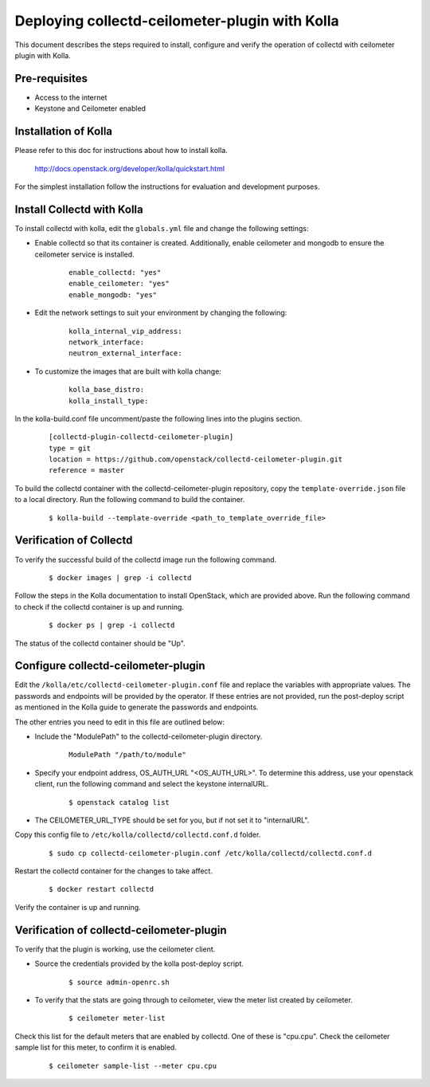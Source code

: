 ..
      Licensed under the Apache License, Version 2.0 (the "License"); you may
      not use this file except in compliance with the License. You may obtain
      a copy of the License at

          http://www.apache.org/licenses/LICENSE-2.0

      Unless required by applicable law or agreed to in writing, software
      distributed under the License is distributed on an "AS IS" BASIS, WITHOUT
      WARRANTIES OR CONDITIONS OF ANY KIND, either express or implied. See the
      License for the specific language governing permissions and limitations
      under the License.

      Convention for heading levels in networking-ovs-dpdk documentation:

      =======  Heading 0 (reserved for the title in a document)
      -------  Heading 1
      ~~~~~~~  Heading 2
      +++++++  Heading 3
      '''''''  Heading 4

      Avoid deeper levels because they do not render well.

===============================================
Deploying collectd-ceilometer-plugin with Kolla
===============================================

This document describes the steps required to install, configure and verify the
operation of collectd with ceilometer plugin with Kolla.

Pre-requisites
--------------

- Access to the internet
- Keystone and Ceilometer enabled

Installation of Kolla
---------------------

Please refer to this doc for instructions about how to install kolla.

    http://docs.openstack.org/developer/kolla/quickstart.html

For the simplest installation follow the instructions for evaluation and
development purposes.

Install Collectd with Kolla
---------------------------

To install collectd with kolla, edit the ``globals.yml`` file and change the
following settings:

* Enable collectd so that its container is created. Additionally, enable
  ceilometer and mongodb to ensure the ceilometer service is installed.

    ::

      enable_collectd: "yes"
      enable_ceilometer: "yes"
      enable_mongodb: "yes"

* Edit the network settings to suit your environment by changing the
  following:

    ::

       kolla_internal_vip_address:
       network_interface:
       neutron_external_interface:

* To customize the images that are built with kolla change:

    ::

      kolla_base_distro:
      kolla_install_type:

In the kolla-build.conf file uncomment/paste the following lines into
the plugins section.

  ::

      [collectd-plugin-collectd-ceilometer-plugin]
      type = git
      location = https://github.com/openstack/collectd-ceilometer-plugin.git
      reference = master

To build the collectd container with the collectd-ceilometer-plugin
repository, copy the ``template-override.json`` file to a local directory.
Run the following command to build the container.

  ::

      $ kolla-build --template-override <path_to_template_override_file>

Verification of Collectd
------------------------

To verify the successful build of the collectd image run the following command.

  ::

      $ docker images | grep -i collectd

Follow the steps in the Kolla documentation to install OpenStack, which are
provided above. Run the following command to check if the collectd container
is up and running.

  ::

      $ docker ps | grep -i collectd

The status of the collectd container should be "Up".

Configure collectd-ceilometer-plugin
------------------------------------

Edit the ``/kolla/etc/collectd-ceilometer-plugin.conf`` file and replace the
variables with appropriate values. The passwords and endpoints will be
provided by the operator. If these entries are not provided, run the
post-deploy script as mentioned in the Kolla guide to generate the passwords
and endpoints.

The other entries you need to edit in this file are outlined below:

* Include the "ModulePath" to the collectd-ceilometer-plugin directory.

    ::

      ModulePath "/path/to/module"

* Specify your endpoint address, OS_AUTH_URL "<OS_AUTH_URL>". To determine this
  address, use your openstack client, run the following command and select the
  keystone internalURL.

    ::

     $ openstack catalog list

* The CEILOMETER_URL_TYPE should be set for you, but if not set it to
  "internalURL".

Copy this config file to ``/etc/kolla/collectd/collectd.conf.d`` folder.

  ::

    $ sudo cp collectd-ceilometer-plugin.conf /etc/kolla/collectd/collectd.conf.d

Restart the collectd container for the changes to take affect.

  ::

   $ docker restart collectd

Verify the container is up and running.

Verification of collectd-ceilometer-plugin
------------------------------------------

To verify that the plugin is working, use the ceilometer client.

* Source the credentials provided by the kolla post-deploy script.

    ::

      $ source admin-openrc.sh

* To verify that the stats are going through to ceilometer, view the meter
  list created by ceilometer.

    ::

      $ ceilometer meter-list

Check this list for the default meters that are enabled by collectd. One of
these is "cpu.cpu". Check the ceilometer sample list for this meter, to
confirm it is enabled.

  ::

    $ ceilometer sample-list --meter cpu.cpu
